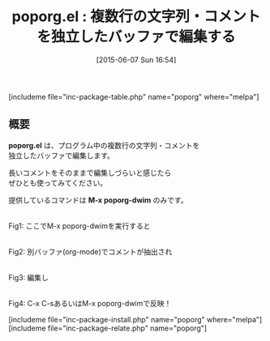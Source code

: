 #+BLOG: rubikitch
#+POSTID: 960
#+BLOG: rubikitch
#+DATE: [2015-06-07 Sun 16:54]
#+PERMALINK: poporg
#+OPTIONS: toc:nil num:nil todo:nil pri:nil tags:nil ^:nil \n:t -:nil
#+ISPAGE: nil
#+DESCRIPTION:
# (progn (erase-buffer)(find-file-hook--org2blog/wp-mode))
#+BLOG: rubikitch
#+CATEGORY: 複数のメジャーモード
#+EL_PKG_NAME: poporg
#+TAGS: org
#+EL_TITLE0: 複数行の文字列・コメントを独立したバッファで編集する
#+EL_URL: 
#+begin: org2blog
#+TITLE: poporg.el : 複数行の文字列・コメントを独立したバッファで編集する
[includeme file="inc-package-table.php" name="poporg" where="melpa"]

#+end:
** 概要
*poporg.el* は、プログラム中の複数行の文字列・コメントを
独立したバッファで編集します。

長いコメントをそのままで編集しづらいと感じたら
ぜひとも使ってみてください。

提供しているコマンドは *M-x poporg-dwim* のみです。


# (progn (forward-line 1)(shell-command "screenshot-time.rb org_template" t))
#+ATTR_HTML: :width 480
[[file:/r/sync/screenshots/20150607170222.png]]
Fig1: ここでM-x poporg-dwimを実行すると

#+ATTR_HTML: :width 480
[[file:/r/sync/screenshots/20150607170227.png]]
Fig2: 別バッファ(org-mode)でコメントが抽出され

#+ATTR_HTML: :width 480
[[file:/r/sync/screenshots/20150607170238.png]]
Fig3: 編集し

#+ATTR_HTML: :width 480
[[file:/r/sync/screenshots/20150607170242.png]]
Fig4: C-x C-sあるいはM-x poporg-dwimで反映！

[includeme file="inc-package-install.php" name="poporg" where="melpa"]
[includeme file="inc-package-relate.php" name="poporg"]
